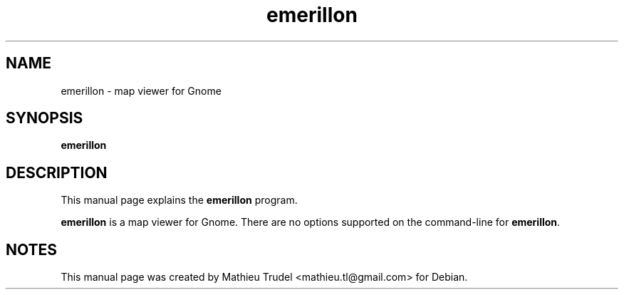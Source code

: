 .TH emerillon 1 "February 7, 2010" "" "emerillon"

.SH NAME
emerillon \- map viewer for Gnome

.SH SYNOPSIS
.B emerillon
.br

.SH DESCRIPTION
This manual page explains the
.B emerillon
program.
.PP
\fBemerillon\fP is a map viewer for Gnome.
There are no options supported on the command-line for
\fBemerillon\fP.

.SH NOTES
This manual page was created by Mathieu Trudel <mathieu.tl@gmail.com>
for Debian.
